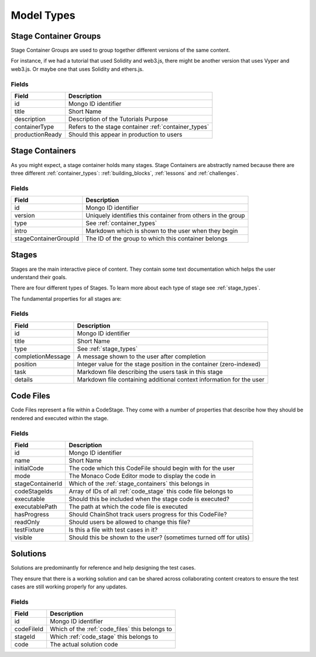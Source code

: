 .. _model_types:

###########
Model Types
###########

.. _stage_container_groups:

Stage Container Groups
======================

Stage Container Groups are used to group together different versions of the same
content.

For instance, if we had a tutorial that used Solidity and web3.js, there might
be another version that uses Vyper and web3.js. Or maybe one that uses Solidity
and ethers.js.

Fields
------

====================  ====================================================
Field                 Description
====================  ====================================================
id                    Mongo ID identifier
title                 Short Name
description           Description of the Tutorials Purpose
containerType         Refers to the stage container :ref:`container_types`
productionReady       Should this appear in production to users
====================  ====================================================

.. _stage_containers:

Stage Containers
================

As you might expect, a stage container holds many stages.
Stage Containers are abstractly named because there are three different :ref:`container_types`:
:ref:`building_blocks`, :ref:`lessons` and :ref:`challenges`.

Fields
------

======================  ===========================================================
Field                   Description
======================  ===========================================================
id                      Mongo ID identifier
version                 Uniquely identifies this container from others in the group
type                    See :ref:`container_types`
intro                   Markdown which is shown to the user when they begin
stageContainerGroupId   The ID of the group to which this container belongs
======================  ===========================================================

.. _stages:

Stages
======

Stages are the main interactive piece of content. They contain some text documentation
which helps the user understand their goals.

There are four different types of Stages. To learn more about each type of stage
see :ref:`stage_types`.

The fundamental properties for all stages are:

Fields
------

======================  ====================================================================
Field                   Description
======================  ====================================================================
id                      Mongo ID identifier
title                   Short Name
type                    See :ref:`stage_types`
completionMessage       A message shown to the user after completion
position                Integer value for the stage position in the container (zero-indexed)        
task                    Markdown file describing the users task in this stage
details                 Markdown file containing additional context information for the user
======================  ====================================================================

.. _code_files:

Code Files
==========

Code Files represent a file within a CodeStage. They come with a number of properties
that describe how they should be rendered and executed within the stage.

Fields
------

======================  ====================================================================
Field                   Description
======================  ====================================================================
id                      Mongo ID identifier
name                    Short Name
initialCode             The code which this CodeFile should begin with for the user
mode                    The Monaco Code Editor mode to display the code in
stageContainerId        Which of the :ref:`stage_containers` this belongs in
codeStageIds            Array of IDs of all :ref:`code_stage` this code file belongs to
executable              Should this be included when the stage code is executed?
executablePath          The path at which the code file is executed
hasProgress             Should ChainShot track users progress for this CodeFile?
readOnly                Should users be allowed to change this file?
testFixture             Is this a file with test cases in it?
visible                 Should this be shown to the user? (sometimes turned off for utils)
======================  ====================================================================


Solutions
=========

Solutions are predominantly for reference and help designing the test cases.

They ensure that there is a working solution and can be shared across
collaborating content creators to ensure the test cases are
still working properly for any updates.


Fields
------

======================  ====================================================================
Field                   Description
======================  ====================================================================
id                      Mongo ID identifier
codeFileId              Which of the :ref:`code_files` this belongs to
stageId                 Which :ref:`code_stage` this belongs to
code                    The actual solution code
======================  ====================================================================
